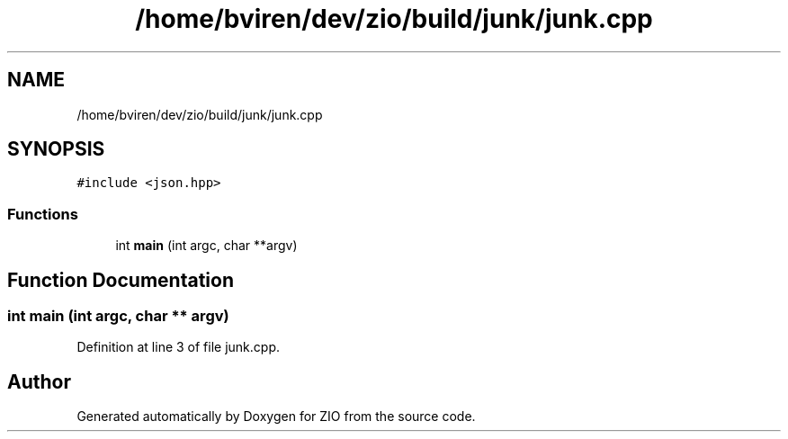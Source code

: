 .TH "/home/bviren/dev/zio/build/junk/junk.cpp" 3 "Fri Jan 3 2020" "ZIO" \" -*- nroff -*-
.ad l
.nh
.SH NAME
/home/bviren/dev/zio/build/junk/junk.cpp
.SH SYNOPSIS
.br
.PP
\fC#include <json\&.hpp>\fP
.br

.SS "Functions"

.in +1c
.ti -1c
.RI "int \fBmain\fP (int argc, char **argv)"
.br
.in -1c
.SH "Function Documentation"
.PP 
.SS "int main (int argc, char ** argv)"

.PP
Definition at line 3 of file junk\&.cpp\&.
.SH "Author"
.PP 
Generated automatically by Doxygen for ZIO from the source code\&.
